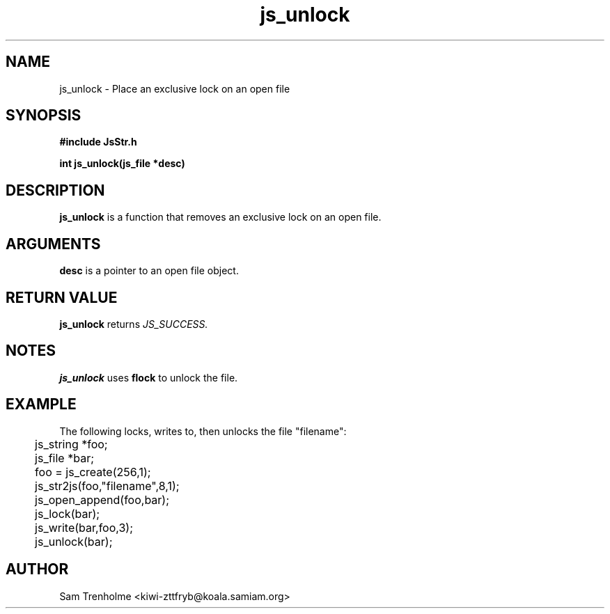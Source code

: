 .\" Process this file with
.\" groff -man -Tascii cryptday.1
.\"
.TH js_unlock 3 "October 2000" JS "js library reference"
.\" We don't want hyphenation (it's too ugly)
.\" We also disable justification when using nroff
.hy 0
.if n .na
.SH NAME
js_unlock \- Place an exclusive lock on an open file
.SH SYNOPSIS
.nf
.B #include "JsStr.h"
.sp
.B "int js_unlock(js_file *desc)"
.fi
.SH DESCRIPTION
.B js_unlock
is a function that removes an exclusive lock on an open file.
.SH ARGUMENTS
.B desc
is a pointer to an open file object.
.SH "RETURN VALUE"
.B js_unlock
returns 
.I JS_SUCCESS.
.SH NOTES
.B js_unlock
uses
.B flock
to unlock the file.
.SH EXAMPLE
The following locks, writes to, then unlocks the file "filename":

.nf
	js_string *foo;
	js_file *bar;
	foo = js_create(256,1);		
	js_str2js(foo,"filename",8,1);
	js_open_append(foo,bar);
	js_lock(bar); 
	js_write(bar,foo,3);
	js_unlock(bar);
.fi
.SH AUTHOR
Sam Trenholme <kiwi-zttfryb@koala.samiam.org>

